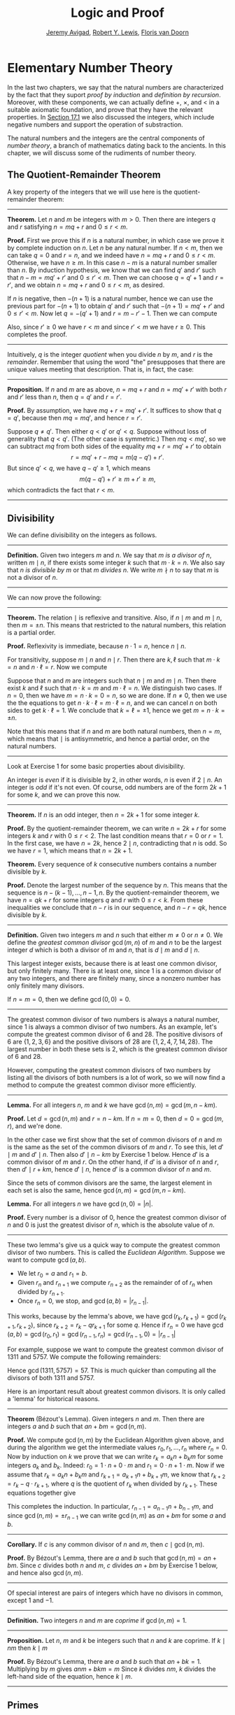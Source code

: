 #+Title: Logic and Proof
#+Author: [[http://www.andrew.cmu.edu/user/avigad][Jeremy Avigad]], [[http://www.andrew.cmu.edu/user/rlewis1/][Robert Y. Lewis]],  [[http://www.contrib.andrew.cmu.edu/~fpv/][Floris van Doorn]]

* Elementary Number Theory
:PROPERTIES:
  :CUSTOM_ID: Elementary_Number_Theory
:END:

In the last two chapters, we say that the natural numbers are
characterized by the fact that they suport /proof by induction/ and
/definition by recursion/. Moreover, with these components, we can
actually define $+$, $\times$, and $<$ in a suitable axiomatic
foundation, and prove that they have the relevant properties. In
[[file:17_The_Natural_Numbers_and_Induction.org::#The_Integers][Section 17.1]] we also discussed the integers, which include negative
numbers and support the operation of substraction.

The natural numbers and the integers are the central components of
/number theory/, a branch of mathematics dating back to the
ancients. In this chapter, we will discuss some of the rudiments of
number theory.

** The Quotient-Remainder Theorem
:PROPERTIES:
  :CUSTOM_ID: The_Quotient_Remainder_Theorem
:END:

A key property of the integers that we will use here is the
quotient-remainder theorem:

#+HTML: <hr>
#+LATEX: \horizontalrule

*Theorem.* Let $n$ and $m$ be integers with $m > 0$. Then there
are integers $q$ and $r$ satisfying $n = m q + r$ and $0 \le r < m$.

*Proof.* First we prove this if $n$ is a natural number, in which case
we prove it by complete induction on $n$. Let $n$ be any natural
number. If $n < m$, then we can take $q = 0$ and $r = n$, and we
indeed have $n = m q + r$ and $0 \le r < m$. Otherwise, we have $n \geq
m$. In this case $n - m$ is a natural number smaller than $n$. By
induction hypothesis, we know that we can find $q'$ and $r'$ such that
$n - m = m q' + r'$ and $0 \le r' < m$. Then we can choose $q = q' + 1$ and
$r = r'$, and we obtain $n = m q + r$ and $0 \le r < m$, as desired.

If $n$ is negative, then $-(n+1)$ is a natural number, hence we can use
the previous part for $-(n+1)$ to obtain $q'$ and $r'$ such that $-(n+1) = m q' +
r'$ and $0 \le r' < m$. Now let $q = -(q' + 1)$ and $r = m - r' -
1$. Then we can compute
\begin{align*}
m q + r &= -m (q' + 1) + m - r' - 1\\
&=  -(m q' + r') - m + m - 1\\
&= -(-(n+1)) - 1\\
&= n + 1 - 1\\
&= n.
\end{align*}
Also, since $r' \geq 0$ we have $r < m$ and since $r' < m$ we have $r
\geq 0$. This completes the proof.

#+HTML: <hr>
#+LATEX: \horizontalrule

Intuitively, $q$ is the integer /quotient/ when you divide $n$ by $m$, and
$r$ is the /remainder/. Remember that using the word "the" presupposes
that there are unique values meeting that description. That is, in
fact, the case:

#+HTML: <hr>
#+LATEX: \horizontalrule

*Proposition.* If $n$ and $m$ are as above, $n = m q + r$ and $n =
m q' + r'$ with both $r$ and $r'$ less than $n$, then $q = q'$ and $r
= r'$.

*Proof.* By assumption, we have $mq + r = m q' + r'$. It suffices to
show that $q = q'$, because then $m q = m q'$, and hence $r = r'$.

Suppose $q \ne q'$. Then either $q < q'$ or $q' < q$. Suppose without
loss of generality that $q < q'$. (The other case is symmetric.) Then
$m q < m q'$, so we can subtract $mq$ from both sides of the equality
$mq + r = m q' + r'$ to obtain
\[
r = m q' + r - m q = m (q - q') + r'.
\]
But since $q' < q$, we have $q - q' \ge 1$, which means
\[
m (q - q') + r' \ge m + r' \ge m,
\]
which contradicts the fact that $r < m$.

#+HTML: <hr>
#+LATEX: \horizontalrule

** Divisibility
:PROPERTIES:
  :CUSTOM_ID: Divisibility
:END:

We can define divisibility on the integers as follows.

#+HTML: <hr>
#+LATEX: \horizontalrule

*Definition.* Given two integers $m$ and $n$. We say that $m$ /is a
 divisor of/ $n$, written $m \mid n$, if there exists some integer $k$
 such that $m \cdot k = n$. We also say that $n$ /is divisible by/ $m$
 or that $m$ /divides/ $n$. We write $m \nmid n$ to say that $m$ is
 not a divisor of $n$.

#+HTML: <hr>
#+LATEX: \horizontalrule

We can now prove the following:

#+HTML: <hr>
#+LATEX: \horizontalrule

*Theorem.* The relation $\mid$ is reflexive and transitive. Also, if
$n \mid m$ and $m \mid n$, then $m = \pm n$. This means that
restricted to the natural numbers, this relation is a partial order.

*Proof.* Reflexivity is immediate, because $n \cdot 1 = n$, hence
$n\mid n$.

For transitivity, suppose $m \mid n$ and $n \mid
r$. Then there are $k,\ell$ such that $m \cdot k = n$ and $n \cdot
\ell = r$. Now we compute
\begin{align*}
m \cdot (k \cdot \ell) &= (m \cdot k) \cdot \ell \\
& = n \cdot \ell  \\
& = r.
\end{align*}

Suppose that $n$ and $m$ are integers such that $n\mid m$ and $m \mid
n$. Then there exist $k$ and $\ell$ such that $n\cdot k = m$ and $m
\cdot \ell = n$. We distinguish two cases. If $n = 0$, then we have $m
= n\cdot k = 0 = n$, so we are done. If $n \neq 0$, then we use the
the equations to get $n \cdot k \cdot \ell = m \cdot \ell = n$, and we
can cancel $n$ on both sides to get $k \cdot \ell = 1$. We conclude
that $k = \ell = \pm 1$, hence we get $m = n \cdot k = \pm n$.

Note that this means that if $n$ and $m$ are both natural numbers,
then $n = m$, which means that $\mid$ is antisymmetric, and hence a
partial order, on the natural numbers.

#+HTML: <hr>
#+LATEX: \horizontalrule

Look at Exercise 1 for some basic properties about divisibility.

An integer is /even/ if it is divisible by $2$, in other words,
$n$ is even if $2 \mid n$. An integer is /odd/ if it's not
even. Of course, odd numbers are of the form $2k+1$ for some $k$, and
we can prove this now.

#+HTML: <hr>
#+LATEX: \horizontalrule

*Theorem.* If $n$ is an odd integer, then $n=2k+1$ for some integer $k$.

*Proof.* By the quotient-remainder theorem, we can write $n = 2k+r$
for some integers $k$ and $r$ with $0\le r < 2$. The last condition
means that $r = 0$ or $r = 1$. In the first case, we have $n = 2k$,
hence $2 \mid n$, contradicting that $n$ is odd. So we have $r = 1$,
which means that $n = 2k+1$.

*Theorem.* Every sequence of $k$ consecutive numbers contains a number
divisible by $k$.

*Proof.* Denote the largest number of the sequence by $n$. This means
that the sequence is $n - (k - 1), \ldots, n - 1, n$. By the
quotient-remainder theorem, we have $n = q k + r$ for some integers
$q$ and $r$ with $0\leq r < k$. From these inequalities we conclude
that $n - r$ is in our sequence, and $n - r = q k$, hence divisible by
$k$.

#+HTML: <hr>
#+LATEX: \horizontalrule

*Definition.* Given two integers $m$ and $n$ such that either $m \neq
0$ or $n \neq 0$. We define the /greatest common divisor/ $\gcd(m,n)$
of $m$ and $n$ to be the largest integer $d$ which is both a divisor
of $m$ and $n$, that is $d \mid m$ and $d \mid n$.

This largest integer exists, because there is at least one common
divisor, but only finitely many. There is at least one, since 1 is a
common divisor of any two integers, and there are finitely many, since
a nonzero number has only finitely many divisors.

If $n = m = 0$, then we define $\gcd(0,0) = 0$.

#+HTML: <hr>
#+LATEX: \horizontalrule

The greatest common divisor of two numbers is always a natural number,
since 1 is always a common divisor of two numbers.  As an example,
let's compute the greatest common divisor of 6 and 28. The positive
divisors of 6 are $\{1, 2, 3, 6\}$ and the positive divisors of 28 are
$\{1, 2, 4, 7, 14, 28\}$. The largest number in both these sets is 2,
which is the greatest common divisor of 6 and 28.

However, computing the greatest common divisors of two numbers by
listing all the divisors of both numbers is a lot of work, so we will
now find a method to compute the greatest common divisor more
efficiently.

#+HTML: <hr>
#+LATEX: \horizontalrule

*Lemma.* For all integers $n$, $m$ and $k$ we have
$\gcd(n,m)=\gcd(m,n-km)$.

*Proof.* Let $d = \gcd(n,m)$ and $r = n-km$. If $n = m = 0$, then $d
= 0 = \gcd(m,r)$, and we're done.

In the other case we first show that the set of common divisors of $n$
and $m$ is the same as the set of the common divisors of $m$ and
$r$. To see this, let $d' \mid m$ and $d' \mid n$. Then also $d' \mid
n - km$ by Exercise 1 below. Hence $d'$ is a common divisor of $m$
and $r$. On the other hand, if $d'$ is a divisor of $n$ and $r$, then
$d' \mid r + km$, hence $d' \mid n$, hence $d'$ is a common divisor
of $n$ and $m$.

Since the sets of common divisors are the same, the largest element
in each set is also the same, hence $\gcd(n,m)=\gcd(m,n-km)$.

*Lemma.* For all integers $n$ we have $\gcd(n,0)=|n|$.

*Proof.* Every number is a divisor of 0, hence the greatest common
divisor of $n$ and 0 is just the greatest divisor of $n$, which is
the absolute value of $n$.

#+HTML: <hr>
#+LATEX: \horizontalrule

These two lemma's give us a quick way to compute the greatest common
divisor of two numbers. This is called the /Euclidean
Algorithm/. Suppose we want to compute $\gcd(a, b)$.

- We let $r_0 = a$ and $r_1 = b$.
- Given $r_n$ and $r_{n+1}$ we compute $r_{n+2}$ as the remainder of
  of $r_n$ when divided by $r_{n+1}$.
- Once $r_n = 0$, we stop, and $\gcd(a, b) = |r_{n-1}|$.

This works, because by the lemma's above, we have $\gcd(r_k,r_{k+1}) =
\gcd(r_{k+1}, r_{k+2})$, since $r_{k+2} = r_k - qr_{k+1}$ for some
$q$. Hence if $r_n=0$ we have
$\gcd(a,b)=\gcd(r_0,r_1)=\gcd(r_{n-1},r_n)=\gcd(r_{n-1},0)=|r_{n-1}|$

For example, suppose we want to compute the greatest common divisor of
1311 and 5757. We compute the following remainders:
\begin{align*}
5757 &= 4\times1311 + 513\\
1311 &= 2\times513 + 285\\
513 &= 1\times285 + 228\\
285 &= 1\times228 + 57\\
228 &= 4\times57 + 0.
\end{align*}
Hence $\gcd(1311,5757) = 57$. This is much quicker than computing all
the divisors of both 1311 and 5757.

Here is an important result about greatest common divisors. It is only
called a 'lemma' for historical reasons.

#+HTML: <hr>
#+LATEX: \horizontalrule

*Theorem* (B‎ézout's Lemma). Given integers $n$ and $m$. Then there
are integers $a$ and $b$ such that $an+bm=\gcd(n,m)$.

*Proof.* We compute $\gcd(n,m)$ by the Euclidean Algorithm given
above, and during the algorithm we get the intermediate values $r_0,
r_1, \ldots, r_n$ where $r_n = 0$. Now by induction on $k$ we prove
that we can write $r_k = a_kn+b_km$ for some integers $a_k$ and
$b_k$. Indeed: $r_0 = 1\cdot n + 0\cdot m$ and $r_1 = 0\cdot n +
1\cdot m$. Now if we assume that $r_k = a_kn+b_km$ and $r_{k+1} =
a_{k+1}n+b_{k+1}m$, we know that $r_{k+2} = r_k - q\cdot r_{k+1}$,
where $q$ is the quotient of $r_k$ when divided by $r_{k+1}$. These
equations together give
\begin{equation*}
r_{k+2} = (a_k-qa_{k+1})n + (b_k-qb_{k+1})m
\end{equation*}
This completes the induction. In particular, $r_{n-1} =
a_{n-1}n+b_{n-1}m$, and since $\gcd(n,m)=\pm r_{n-1}$ we can write
$\gcd(n,m)$ as $an+bm$ for some $a$ and $b$.

#+HTML: <hr>
#+LATEX: \horizontalrule

*Corollary.* If $c$ is any common divisor of $n$ and $m$, then $c \mid
\gcd(n, m)$.

*Proof.* By B‎ézout's Lemma, there are $a$ and $b$ such that
$\gcd(n,m)=an+bm$. Since $c$ divides both $n$ and $m$, $c$ divides
$an+bm$ by Exercise 1 below, and hence also $\gcd(n,m)$.

#+HTML: <hr>
#+LATEX: \horizontalrule

Of special interest are pairs of integers which have no divisors in
common, except 1 and $-1$.

#+HTML: <hr>
#+LATEX: \horizontalrule

*Definition.* Two integers $n$ and $m$ are /coprime/ if $\gcd(n,m) = 1$.

#+HTML: <hr>
#+LATEX: \horizontalrule

*Proposition.* Let $n$, $m$ and $k$ be integers such that $n$ and $k$
are coprime. If $k \mid nm$ then $k \mid m$

*Proof.* By B‎ézout's Lemma, there are $a$ and $b$ such that $an+bk =
1$. Multiplying by $m$ gives $anm + bkm = m$ Since $k$ divides $nm$,
$k$ divides the left-hand side of the equation, hence $k \mid m$.

#+HTML: <hr>
#+LATEX: \horizontalrule


# Let us close this section with some examples of elementary theorems of
# number theory. (These are all exercises in Chapter 1 of /An
# Introduction to the Theory of Numbers/ by Niven and Zuckerman.)

# #+HTML: <hr>
# #+LATEX: \horizontalrule

# *Theorem.* The product of any three consecutive integers is divisible
# by 6.

# *Proof.* Denote the three integers by $n$, $n + 1$, and $n + 2$. Then
# either $n$ or $n + 1$ is divisible by 2, and either $n$, $n + 1$, or
# $n + 2$ is divisible by 3. So, their product is divisible by 6.

# *Theorem.* For every $n$, $n^3 - n$ is divisible by 6.

# *Proof.* We have $n^3 - n = (n - 1) n (n + 1)$, which is a product of
#  three consecutive integers.

# #+HTML: <hr>
# #+LATEX: \horizontalrule

** Primes
:PROPERTIES:
  :CUSTOM_ID: Modular_Arithmetic
:END:

In this section we will talk about the special properties of prime
numbers.

#+HTML: <hr>
#+LATEX: \horizontalrule

*Definition.* An integer $p\geq 2$ is called /prime/ if the only
positive divisors of $p$ are 1 and $p$. An integer $n \geq 2$ which
is not prime is called /composite/.

#+HTML: <hr>
#+LATEX: \horizontalrule

An equivalent definition of a prime number is a positive number with
exactly 2 positive divisors.

Recall from [[file:17_The_Natural_Numbers_and_Induction.org][Chapter 17]] that every natural number greater than 1 can
be written as the product of primes numbers. In particular, ever
natural number greater than 1 is divisible by some prime number.

We now prove some other properties about prime numbers.

#+HTML: <hr>
#+LATEX: \horizontalrule

*Theorem.* There are infinitely many primes.

*Proof.* Suppose for the sake of contradiction that there are only
finitely many primes $p_1$, $p_2$, $\ldots$, $p_k$. Let $n = p_1
\times p_2 \times \cdots \times p_k$. Since $n$ is divisible by $p_i$
for all $i\leq k$ we know that $n+1$ is not divisible by $p_i$ for
any $i$. However, we assumed that these are all primes, contradicting the
fact that every number is divisible by a prime number.

*Lemma.* If $n$ is an integer and $p$ is a prime number, then either $n$
and $p$ are coprime or $p \mid n$.

*Proof.* Let $d = \gcd(n, p)$. Since $d$ is a positive divisor of
$p$, either $d = 1$ or $d = p$. In the first case, $n$ and $p$ are
coprime by definition, and in the second case we have $p \mid n$.

*Proposition.* If $n$ and $m$ are integers and $p$ is a prime number such
that $p \mid nm$ then either $p \mid n$ or $p \mid m$.

*Proof.* Suppose that $p \nmid n$. By the previous Lemma, this means
that $p$ and $n$ are coprime. From this we can conclude that $p \mid m$.

#+HTML: <hr>
#+LATEX: \horizontalrule

The last result in this section captures that the primes are the
"building blocks" of the positive integers for multiplication: all
other integers can be written as a product of primes in an
essentially unique way.


#+HTML: <hr>
#+LATEX: \horizontalrule

*Theorem* (Fundamental Theorem of Arithmetic). Let $n > 0$ be an
integer. Then there are primes $p_1, \ldots, p_k$ such that $n =
p_1\times \cdots \times p_k$. Moreover, these primes are unique up to
reordering. That means that if there are prime numbers $q_1, \ldots,
q_\ell$ such that $q_1\times \cdots \times q_\ell = n$, then the $q_i$
are a reordering of the $p_i$. To be completely precise, this means
that there is a bijection $\sigma : \{1, \ldots, k\} \to \{1, \ldots,
k\}$ such that $q_i = p_{\sigma(i)}$.

*Remark.* 1 can be written as the product of zero prime numbers. The
/empty product/ is defined to be 1.

*Proof.* We have already seen that every number can be written as the
product of primes, so we only need to prove the uniqueness up to
reordering. Suppose this is not true, and by the least element
principle, let $n$ be the smallest positive integers such that $n$ can
be written as the product of primes in two ways: $n = p_1\times \cdots
\times p_k = q_1 \times \cdots \times q_\ell$.

Since 1 can be written as product of primes /only/ as empty product,
we have $n > 1$, hence $k \geq 1$. Since $p_k$ is prime, we must have
$p_k \mid q_j$ for some $j \leq \ell$. By swapping $q_j$ and $q_\ell$,
we may assume that $j = \ell$. Since $q_\ell$ is also prime, we have
$p_k = q_\ell$.

Now we have $p_1\times \cdots \times p_{k-1} = q_1 \times
\cdots \times q_{\ell-1}$. This product is smaller than $n$, but can
be written as product of primes in two different ways. But we assumed
$n$ was the smallest such number. Contradiction!

#+HTML: <hr>
#+LATEX: \horizontalrule


** Modular Arithmetic
:PROPERTIES:
  :CUSTOM_ID: Modular_Arithmetic
:END:

In the discussion of equivalence relations in [[file:13_Relations.org::#Equivalence_Relations_and_Equality][Section 13.3]] we considered
the example of the relation of modular equivalence on the
integers. This is sometimes thought of as "clock arithmetic." Suppose
you have a 12-hour clock without a minute hand, so it only has an hour
hand which can point to the hours 12, 1, 2, 3, 4, 5, 6, 7, 8, 9, 10,
11 and then it wraps to 12 again. We can do arithmetic with this
clock.
- If the hand currently points to 10, then 5 hours later it will point to 3.
- If the hand points to 7, then 23 hours before that, it pointed to 8.
- If the hand points to 9, and we work for a 8 hours, then when we are
  done the hand will point to 5. If we worked twice as long, starting
  at 9, the hand will point to 1.

We want to write these statements using mathematical notation, so that
we can reason about them more easily. We cannot write $10 + 5 = 3$ for
the first expression, because that would be false, so instead we use
the notation $10 + 5 \equiv 3 \pmod{12}$. The notation $\pmod{12}$
indicates that we forget about multiples of 12, and we use the
"congruence" symbol with three horizontal lines to remind us that
these values are not exactly equal, but only equal up to multiples
of 12. The other two lines can be formulated as $7 - 23 \equiv 8
\pmod{12}$ and $9 + 2 \cdot 8 \equiv 1 \pmod{12}$.

Here are some more examples:
- $6 + 7 \equiv 1 \pmod{12}$
- $6 \cdot 7 \equiv 42 \equiv 6 \pmod{12}$
- $7 \cdot 5 \equiv 35 \equiv -1 \pmod{12}$
The last example shows that we can use negative numbers as well.

We now give a precise definition.

#+HTML: <hr>
#+LATEX: \horizontalrule

*Definition.* For integers $a$, $b$ and $n$ we say that $a$ and $b$
are /congruent modulo/ $n$ if $n \mid a - b$. This is written $a
\equiv b \pmod{n}$. The number $n$ is called the /modulus/.

#+HTML: <hr>
#+LATEX: \horizontalrule

Typically we only use this definition when the modulus $n$ is
positive.

#+HTML: <hr>
#+LATEX: \horizontalrule

*Theorem.* Congruence modulo $n$ is an equivalence relation.

*Proof.* We have to show that congruence modulo $n$ is reflexive,
symmetric and transitive.

It is reflexive, because $a - a = 0$, so $n \mid a - a$, and hence
$a\equiv a \pmod{n}$.

To show that it is symmetric, suppose that $a \equiv b \pmod{n}$. Then
by definition, $n \mid a - b$. So $n \mid (-1) \cdot (a - b)$, which
means that $n \mid b - a$. This means by definition that $b \equiv a
\pmod{n}$.

To show that it is transitive, suppose that $a \equiv b \pmod{n}$ and
$b \equiv c \pmod{n}$. Then we have $n \mid a - b$ and $n \mid b -
c$. Hence we have $n \mid (a - b) + (b - c)$ which means that $n \mid
a - c$. So $a \equiv c \pmod{n}$.

#+HTML: <hr>
#+LATEX: \horizontalrule

This theorem justifies the "chaining" notation we used above when we
wrote $7 \cdot 5 \equiv 35 \equiv -1 \pmod{12}$. Since congruence
modulo 12 is transitive, we can now actually conclude that $7\cdot
5\equiv -1 \pmod{12}$.

#+HTML: <hr>
#+LATEX: \horizontalrule

*Theorem.* Suppose that $a\equiv b \pmod{n}$ and $c\equiv
d\pmod{n}$. Then $a+c\equiv b+d \pmod{n}$ and $a\cdot c\equiv b\cdot
d\pmod{n}$.

Moreover, if $a\equiv b \pmod{n}$ then $a^k\equiv b^k \pmod{n}$ for
all natural numbers $k$.

*Proof.* We know that $n \mid a - b$ and $n \mid c - d$. For the first
statement, we can calculate that $(a + c) - (b + d) = (a - b) + (c -
d)$, so we can conclude that $n \mid (a + c) - (b + d)$ hence that
$a+c\equiv b+d\pmod{n}$.

For the second statement, we want to show that $n \mid a\cdot c -
b\cdot d$. We can factor $a\cdot c - b\cdot d = (a - b)\cdot c +
b\cdot(c-d)$. Now $n$ divides both summands on the right, hence $n$
divides $a\cdot c - b\cdot d$, which means that $a\cdot c\equiv b\cdot
d\pmod{n}$.

The last statement follows by induction on $k$. If $k = 0$, then
$1\equiv 1 \pmod{n}$, and for the induction step, suppose that
$a^k\equiv b^k\pmod{n}$, then we have
$a^{k+1}= a\cdot a^k \equiv b \cdot b^k = b^{k+1} \pmod{n}$

#+HTML: <hr>
#+LATEX: \horizontalrule

This theorem is useful for carrying out computations modulo $n$. Here
are some examples.
- Suppose we want to compute $77 \cdot 123$ modulo 12. We know that
  $77 \equiv 5 \pmod{12}$ and $123 \equiv 3 \pmod{12}$, so $77 \cdot
  123 \equiv 5 \cdot 3 \equiv 15 \equiv 3 \pmod{12}$
- Suppose we want to compute $99 \cdot 998$ modulo 10. We know that
  $99 \equiv -1\pmod{10}$ and $998 \equiv -2 \pmod{10}$, hence $99
  \cdot 998 \equiv (-1) \cdot (-2) \equiv 2 \pmod{10}$.
- Suppose we want to know the last digit of $101^{101}$. Notice that
  the last digit of a number $n$ is congruent to $n$ modulo 10, so we
  can just compute $101^{101} \equiv 1^{101} \equiv 1 \pmod{10}$. So
  the last digit of $101^{101}$ is 1.

*Warning.* You cannot do all computations you might expect with
modular arithmetic:
- You are not allowed to divide congruent numbers in modular
  arithmetic. For example $12 \equiv 16 \pmod{4}$, but we are not
  allowed to divide both sides of the equation by 2, because $6
  \not\equiv 8 \pmod{4}$.
- You are not allowed to compute in exponents with modular
  arithmetic. For example $8 \equiv 3 \pmod{5}$, but $2^8 \not\equiv
  2^3 \pmod{5}$. To see this: $2^8 = 256 \equiv 1 \pmod{5}$, but $2^3
  = 8 \equiv 3 \pmod{5}$.

Recall the quotient-remainder theorem: if $n > 0$, then any integer
$a$ can be expressed as $a = n q + r$, where $0 \le r < n$. In the
language of modular arithmetic this means that $a \equiv r
\pmod{n}$. So if $n > 0$, then every integer is congruent to a number
between 0 and $n-1$ (inclusive). So there "are only $n$ different
numbers" when working modulo $n$. This can be used to prove many
statements about the natural numbers.

#+HTML: <hr>
#+LATEX: \horizontalrule

*Proposition.* For every integer $k$, $k^2+1$ is not divisible by 3.

*Proof.* Translating this problem to modular arithmetic, we have to
show that $k^2+1 \not\equiv 0 \pmod{3}$ or in other words that
$k^2\not\equiv 2 \pmod{3}$ for all $k$. By the quotient-remainder
theorem, we know that $k$ is either congruent to 0, 1 or 2,
modulo 3. In the first case, $k^2\equiv 0^2\equiv 0\pmod{3}$. In the
second case, $k^{2}\equiv 1^2 \equiv 1 \pmod{3}$, and in the last case
we have $k^{2}\equiv2^2\equiv4\equiv1\pmod{3}$. In all of those cases,
$k^2\not\equiv2\pmod{3}$. So $k^2+1$ is never divisible by 3.

#+HTML: <hr>
#+LATEX: \horizontalrule

*Proposition.* For all integers $a$ and $b$, $a^2+b^2-3$ is not
divisible by 4.

*Proof.* We first compute the squares modulo 4. We compute
\begin{align*}
0^2&\equiv 0\pmod{4}\\
1^2&\equiv 1\pmod{4}\\
2^2&\equiv 0\pmod{4}\\
3^2&\equiv 1\pmod{4}
\end{align*}
Since every number is congruent to 0, 1, 2 or 3 modulo 4, we know that
every square is congruent to 0 or 1 modulo 4. This means that there
are only four possibilities for $a^2+b^2\pmod{4}$. It can be congruent
to $0+0$, $1+0$, $0+1$ or $0+0$. In all those cases,
$a^2+b^2\not\equiv 3\pmod{4}$ Hence $4\nmid a^2+b^2-3$, proving the
proposition.

#+HTML: <hr>
#+LATEX: \horizontalrule

Recall that we warned you about dividing in modular arithmetic. This
doesn't always work, but often it does. For example, suppose we want
to solve $2n \equiv 1 \pmod{5}$. We cannot solve this by saying that
$n \equiv \frac12 \pmod{5}$, because we cannot work with fractions in
modular arithmetic. However, we can still solve it by multiplying
both sides with 3. Then we get $6n \equiv 3 \pmod{5}$, and since
$6\equiv 1 \pmod{5}$ we get $n \equiv 3 \pmod{5}$. So instead of
dividing by 2 we could multiply by 3 to get the answer. The reason
this worked is because $2\times 3\equiv 1\pmod{5}$.

#+HTML: <hr>
#+LATEX: \horizontalrule

*Definition.* Let $n$ and $a$ be integers. A /multiplicative inverse
of $a$ modulo $n$/ is an integer $b$ such that $ab \equiv 1\pmod{n}$.

#+HTML: <hr>
#+LATEX: \horizontalrule

For example, 3 is a multiplicative inverse of 5 modulo 7, since
$3\times 5\equiv1\pmod{7}$. But $2$ has no multiplicative inverse
modulo 6. Indeed, suppose that $2b\equiv 1 \pmod{6}$, then $6 \mid
2b-1$. However, $2b-1$ is odd, and cannot be divisible by an even
number. We can use multiplicative inverses to solve equations. If we
want to solve $ax\equiv c \pmod{n}$ for $x$ and we know that $b$ is a
multiplicative inverse of $a$, the solution is $x\equiv bc \pmod{n}$
which we can see by multiplying both sides by $b$.

#+HTML: <hr>
#+LATEX: \horizontalrule

*Lemma* Let $n$ and $a$ be integers. $a$ has at most one
multiplicative inverse modulo $n$. That is, if $b$ and $b'$ are both
multiplicative inverses of $a$ modulo $n$, then $b\equiv b'\pmod{n}$.

*Proof.* Suppose that $ab\equiv 1 \equiv ab' \pmod{n}$. Then we can
compute $bab'$ in two ways: $b \equiv b(ab') = (ba)b' \equiv b' \pmod{n}$.

*Proposition.* Let $n$ and $a$ be integers. $a$ has a multiplicative
inverse modulo $n$ if and only if $n$ and $a$ are coprime.

*Proof.* Suppose $b$ is a multiplicative inverse of $a$ modulo
$n$. Then $n \mid ab - 1$. Let $d = \gcd(a, b)$. Since $d \mid n$ we
have $d \mid ab-1$. But since $d$ is a divisor of $ab$, we have $d
\mid ab - (ab-1) = 1$. Since $d\geq0$ we have $d=1$. Hence $n$ and
$a$ are coprime.

On the other hand, suppose that $n$ and $a$ are coprime. By B‎ézout's
Lemma we know that there are integers $b$ and $c$ such that
$cn+ba=\gcd(n,a)=1$. We can rewrite this to $ab - 1 = (-c)n$, hence
$n \mid ab - 1$, which means by definition $ab \equiv 1
\pmod{n}$. This means that $b$ is a multiplicative inverse of $a$
modulo $n$.

#+HTML: <hr>
#+LATEX: \horizontalrule

Note that if $p$ is a prime number and $a$ is a integer not divisible
by $p$, then $a$ and $p$ are coprime, hence $a$ has a multiplicative
inverse.

** Properties of Squares
:PROPERTIES:
  :CUSTOM_ID: Properties of Squares
:END:

Mathematicians from ancient times have been interested in the question
as to which integers can be written as a sum of two squares. For
example, we can write $2 = 1^1 + 1^1$, $5 = 2^2 + 1^2$, $13 = 3^2 +
2^2$. If we make a sufficiently long list of these, an interesting
pattern emerges: if two numbers can be written as a sum of two
squares, then so can their product. For example, $10 = 5 \cdot 2$, and
we can write $10 = 3^2 + 1^2$. Or $65 = 13 \cdot 5$, and we can write
$65 = 8^2 + 1^2$.

At first, one might wonder whether this is just a coincidence. The
following provides a proof of the fact that it is not.

#+HTML: <hr>
#+LATEX: \horizontalrule

*Theorem.* Let $x$ and $y$ be any two integers. If $x$ and $y$ are
both sums of two squares, then so is $x y$.

*Proof.* Suppose $x = a^2 + b^2$, and suppose $y = c^2 + d^2$. I claim
that
\begin{equation*}
xy = (ac - bd)^2 + (ad + bc)^2.
\end{equation*}
To show this, notice that on the one hand we have
\begin{equation*}
xy = (a^2 + b^2) (c^2 + d^2) = a^2 c^2 + a^2 d^2 + b^2 c^2 + b^2 d^2.
\end{equation*}
On the other hand, we have
\begin{align*}
(ac - bd)^2 + (ad + bc)^2 & = (a^2c^2 - 2abcd + b^2 d^2) + (a^2 d^2 + 2 a b c d + b^2 c^2) \\
  & = a^2 c^2 + b^2 d^2 + a^2 d^2 + b^2 c^2.
\end{align*}
Up to the order of summands, the two right-hand sides are the same.

#+HTML: <hr>
#+LATEX: \horizontalrule

We will now prove that $\sqrt{2}$ is not a fraction of two integers.

#+HTML: <hr>
#+LATEX: \horizontalrule

*Theorem.* There are no integers $a$ and $b$ such that $\frac ab=\sqrt{2}$.

*Proof.* Suppose that $\frac ab=\sqrt{2}$ for some integers $a$ and
$b$. By cancelling common factors, we may assume that $a$ and $b$ are
coprime. By squaring both sides, we get $\frac{a^2}{b^2}=2$, and
multiplying both sides by $b^2$ gives $a^2=2b^2$. Since $2b^2$ is
even, we know that $a^2$ is even, and since odd squares are odd, we
conclude that $a$ is even. Hence we can write $a = 2c$ for some
integer $c$. This means that $(2c)^2=2b^2$, hence $2c^2=b^2$. The same
reasoning shows that $b$ is even. But we assumed that $a$ and $b$ are
coprime, which contradicts the fact that they are both even.

Hence there are no integers $a$ and $b$ such that $\frac ab=\sqrt{2}$.

#+HTML: <hr>
#+LATEX: \horizontalrule


# Let us consider another example. You may recall that if $n$ and $k$
# are natural numbers and $k \leq n$, the notation $\binom{n}{k}$
# denotes the number of ways of choosing $k$ objects out of $n$, without
# repetitions, where the order does not matter. For example, if you have
# ten shirts in your drawer, and want to choose three to take with you
# on a weekend trip, there are $\binom{10}{3}$ possibilities. You may
# also recall that a formula for $\binom{n}{k}$ is given as follows:
# \begin{align*}
# \binom{n}{k} = \frac{n!}{k!(n-k)!},
# \end{align*}
# where $n!$ (read "$n$ factorial") is equal to $1 \cdot 2 \cdot 3
# \cdots (n-1) \cdot n$.

# #+HTML: <hr>
# #+LATEX: \horizontalrule

# *Theorem.* For every $n$ and $k$, if $k + 1 \leq n$, then
# \begin{equation*}
# \binom{n+1}{k+1} = \binom{n}{k+1} + \binom{n}{k}.
# \end{equation*}

# #+HTML: <hr>
# #+LATEX: \horizontalrule

# This equation can be proved in terms of the combinatorial
# interpretation. Suppose you want to choose $k+1$ shirts out of $n+1$
# in your drawer. Set aside one shirt, the blue one. Then you have two
# choices: you can either choose $k+1$ shirts from the remaining ones,
# with $\binom{n}{k+1}$ possibilities; or you can take the blue one, and
# choose $k$ shirts from the remaining ones.

# Our goal here, rather, is to prove the theorem using nothing more than
# the definition of $\binom{n}{k}$ in terms of factorials.

# #+HTML: <hr>
# #+LATEX: \horizontalrule

# *Proof.* We can express the left-hand side of the equation as follows:
# \begin{align*}
# \binom{n+1}{k+1} & = \frac{(n + 1)!}{(k+1)!((n+1)-(k+1))!} \\
# & = \frac{(n + 1)!}{(k+1)!(n - k)!}
# \end{align*}
# Similarly, we can simplify the right-hand side:
# \begin{align*}
# \binom{n}{k+1} + \binom{n}{k} & = \frac{n!}{(k+1)!(n-(k+1))!} + \frac{n!}{k!(n-k)!} \\
# & = \frac{n!(n-k)}{(k+1)!(n-k-1)!(n-k)} + \frac{(k+1)n!}{(k+1)k!(n-k)!} \\
# & = \frac{n!(n-k)}{(k+1)!(n-k)!} + \frac{(k+1)n!}{(k+1)!(n-k)!} \\
# & = \frac{n!(n-k + k + 1)}{(k+1)!(n-k)!} \\
# & = \frac{n!(n + 1)}{(k+1)!(n-k)!} \\
# & = \frac{(n + 1)!}{(k+1)!(n-k)!}
# \end{align*}
# Thus the left-hand side and the right-hand side are equal.

# #+HTML: <hr>
# #+LATEX: \horizontalrule

# This was on a homework assignment in 2015. We could include this
# here, or save it for a chapter on combinatorics.

# ** Binomial Coefficients

# Remember that for $0 \leq k \leq n$, $\binom{n}{k}$ is defined by
# \[
#  \binom{n}{k} = \frac{n!}{k! (n - k)!}.
# \]

# It is easy to see that for every $n$, $\binom{n}{0} = 1$, and we
# showed in class that whenever $1 \leq k + 1 \leq n$, we have

# \[
#  \binom{n+1}{k+1} = \binom{n}{k+1} + \binom{n}{k}.
# \]

# Replacing $k + 1$ by $k$, whenever $1 \leq k \leq n$, we have

# \[
#   \binom{n+1}{k} = \binom{n}{k} + \binom{n}{k-1}.
# \]

# Use this to show, by induction on $n$, that for every $k \leq n$,
# that if $S$ is any set of $n$ elements, $\binom{n}{k}$ is the number
# of subsets of $S$ with $k$ elements.


** Exercises

# This exercise is being referred to by number in the text
1. Prove the following properties about divisibility (for any
   integers $a$, $b$ and $c$):

    - if $a \mid b$ and $a \mid c$ then $a \mid b + c$ and $a \mid b -
      c$;
    - if $a \mid b$ then $a \mid bc$;
    - $a \mid 0$;
    - if $0 \mid a$ then $a = 0$;
    - if $a \neq 0$ then the statements $b \mid c$ and $ab \mid ac$
      are equivalent;
    - if $a \mid b$ and $b \neq 0$ then $|a| \leq |b|$.

2. Prove that for any integer $n$, $n^2$ leaves a remainder of 0 or 1
   when you divide it by 4. Conclude that $n^2 + 2$ is never divisible
   by 4.

3. Prove that if $n$ is odd, $n^2 - 1$ is divisible by 8.

4. Prove that if $m$ and $n$ are odd, then $m^2 + n^2$ is even but not
   divisible by 4.

5. Say that two integers "have the same parity" if they are both even
   or both odd. Prove that if $m$ and $n$ are any two integers, then
   $m + n$ and $m - n$ have the same parity.

5. Write 11160 as product of primes.

6. List all the divisors of 42 and 198, and find the greatest common
   divisor by looking at the largest number in both lists. Also
   compute the greatest common divisor of the numbers by the
   Euclidean Algorithm.

6. Compute $\gcd(15, 55)$, $\gcd(12345, 54321)$ and $\gcd(-77, 110)$

6. Show by induction on $n$ that for every pair of integers $x$ and
   $y$, $x - y$ divides $x^n - y^n$. (Hint: in the induction step,
   write $x^{n+1} - y^{n+1}$ as $x^n (x - y) + x^n y - y^{n+1}$.)

7. Compute $2^{12} \pmod{13}$. Use this to compute $2^{1212004}
   \pmod{13}$.

7. Find the last digit of $99^{99}$. Can you also find the last two
   digits of this number?

8. Prove that $50^{22} - 22^{50}$ is divisible by 7.

9. Check whether the following multiplicative inverses exist, and if
   so, find them.

   - The multiplicative inverse of 5 modulo 7;
   - The multiplicative inverse of 17 modulo 21;
   - The multiplicative inverse of 4 modulo 14;
   - The multiplicative inverse of $-2$ modulo 9.

9. Find all integers $x$ such that $75x \equiv 45 \pmod{8}$.

9. Show that for every integer $n$ the number $n^4$ is congruent to 0
   or 1 modulo 5. Hint: to simplify the computation, use that
   $4^4\equiv(-1)^4\pmod{5}$.

10. Prove that the equation $n^4+m^4=k^4+3$ has no solutions in the
    integers. (Hint: use the previous exercise.)

10. Suppose $p$ is a prime number such that $p \nmid k$. Show that if
    $kn\equiv km \pmod{p}$ then $n \equiv m \pmod{p}$.

11. Let $n$, $m$ and $c$ be given integers. Use B‎ézout's Lemma to
    prove that the equation $an+bm=c$ has a solution for integers $a$
    and $b$ if and only if $\gcd(n, m) \mid c$.

12. Suppose that $a \mid n$ and $a \mid n$ and let $d =
    \gcd(n,m)$. Prove that $\gcd(\frac na, \frac ma) =\frac
    da$. Conclude that for any two integers $n$ and $m$ with greatest
    common divisor $d$ the numbers $\frac nd$ and $\frac md$ are
    coprime.

